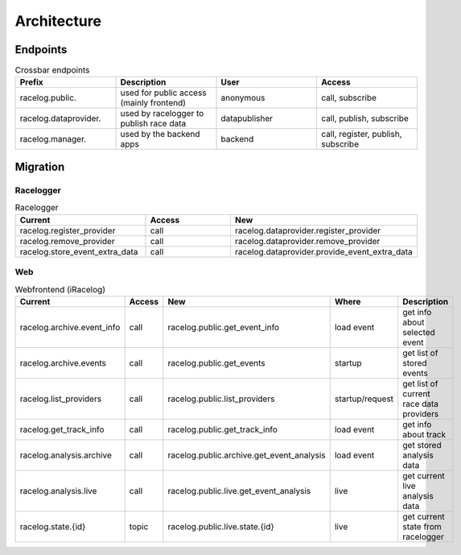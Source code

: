 Architecture
============

Endpoints
---------

.. list-table:: Crossbar endpoints
    :widths: 10 10 10 10
    :header-rows: 1

    * - Prefix 
      - Description    
      - User 
      - Access

    * - racelog.public.
      - used for public access (mainly frontend)
      - anonymous
      - call, subscribe
    
    * - racelog.dataprovider.
      - used by racelogger to publish race data
      - datapublisher
      - call, publish, subscribe

    * - racelog.manager.
      - used by the backend apps
      - backend
      - call, register, publish, subscribe





Migration
---------

Racelogger
^^^^^^^^^^


.. list-table:: Racelogger
    :widths: 10 10 10 
    :header-rows: 1

    * - Current
      - Access
      - New

    * - racelog.register_provider
      - call
      - racelog.dataprovider.register_provider
    
    * - racelog.remove_provider
      - call
      - racelog.dataprovider.remove_provider

    * - racelog.store_event_extra_data
      - call
      - racelog.dataprovider.provide_event_extra_data

Web
^^^

.. list-table:: Webfrontend (iRacelog)
    :widths: auto
    :header-rows: 1

    * - Current
      - Access       
      - New
      - Where
      - Description

    * - racelog.archive.event_info
      - call
      - racelog.public.get_event_info
      - load event
      - get info about selected event

    * - racelog.archive.events
      - call
      - racelog.public.get_events
      - startup
      - get list of stored events

    * - racelog.list_providers
      - call
      - racelog.public.list_providers
      - startup/request
      - get list of current race data providers


    * - racelog.get_track_info
      - call
      - racelog.public.get_track_info
      - load event
      - get info about track

    * - racelog.analysis.archive
      - call
      - racelog.public.archive.get_event_analysis
      - load event
      - get stored analysis data
    
    * - racelog.analysis.live
      - call
      - racelog.public.live.get_event_analysis
      - live
      - get current live analysis data
    
    * - racelog.state.{id}
      - topic
      - racelog.public.live.state.{id}
      - live
      - get current state from racelogger 
    
